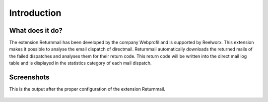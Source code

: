 Introduction
============

What does it do?
----------------

The extension Returnmail has been developed by the company Webprofil and is supported by Reelworx. This extension makes it possible to analyse the email dispatch of directmail.
Returnmail automatically downloads the returned mails of the failed dispatches and analyses them for their return code.
This return code will be written into the direct mail log table and is displayed in the statistics category of each mail dispatch.


Screenshots
-----------

This is the output after the proper configuration of the extension Returnmail.

.. figure:: Images/mails-returned.png
